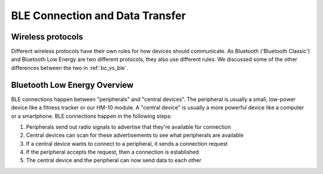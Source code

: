 .. _app_ble:

BLE Connection and Data Transfer
================================

.. _wireless_protocols:

Wireless protocols
------------------

Different wireless protocols have their own rules for how devices should communicate. As Bluetooth ('Bluetooth Classic') and Bluetooth Low Energy are two different protocols, they also use different rules. We discussed some of the other differences between the two in :ref:`bc_vs_ble`.

.. _ble_overview:

Bluetooth Low Energy Overview
-----------------------------

BLE connections happen between "peripherals" and "central devices". The peripheral is usually a small, low-power device like a fitness tracker or our HM-10 module. A "central device" is usually a more powerful device like a computer or a smartphone. BLE connections happen in the following steps:

#. Peripherals send out radio signals to advertise that they're available for connection
#. Central devices can scan for these advertisements to see what peripherals are available
#. If a central device wants to connect to a peripheral, it sends a connection request
#. If the peripheral accepts the request, then a connection is established
#. The central device and the peripheral can now send data to each other

..
    Might help to have a labelled diagram showcasing this